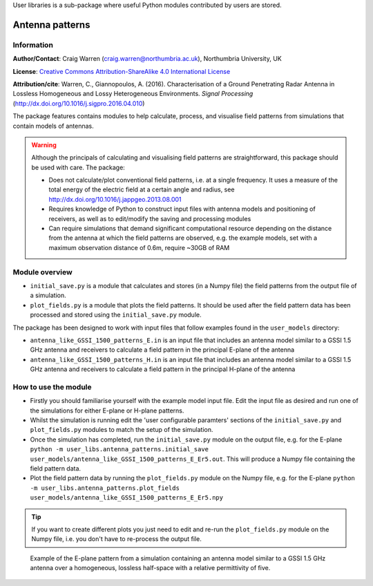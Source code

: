 User libraries is a sub-package where useful Python modules contributed by users are stored.

****************
Antenna patterns
****************

Information
===========

**Author/Contact**: Craig Warren (craig.warren@northumbria.ac.uk), Northumbria University, UK

**License**: `Creative Commons Attribution-ShareAlike 4.0 International License <http://creativecommons.org/licenses/by-sa/4.0/>`_

**Attribution/cite**: Warren, C., Giannopoulos, A. (2016). Characterisation of a Ground Penetrating Radar Antenna in Lossless Homogeneous and Lossy Heterogeneous Environments. *Signal Processing* (http://dx.doi.org/10.1016/j.sigpro.2016.04.010)

The package features contains modules to help calculate, process, and visualise field patterns from simulations that contain models of antennas.

.. warning::

    Although the principals of calculating and visualising field patterns are straightforward, this package should be used with care. The package:

    * Does not calculate/plot conventional field patterns, i.e. at a single frequency. It uses a measure of the total energy of the electric field at a certain angle and radius, see http://dx.doi.org/10.1016/j.jappgeo.2013.08.001
    * Requires knowledge of Python to construct input files with antenna models and positioning of receivers, as well as to edit/modify the saving and processing modules
    * Can require simulations that demand significant computational resource depending on the distance from the antenna at which the field patterns are observed, e.g. the example models, set with a maximum observation distance of 0.6m, require ~30GB of RAM

Module overview
===============

* ``initial_save.py`` is a module that calculates and stores (in a Numpy file) the field patterns from the output file of a simulation.
* ``plot_fields.py`` is a module that plots the field patterns. It should be used after the field pattern data has been processed and stored using the ``initial_save.py`` module.

The package has been designed to work with input files that follow examples found in the ``user_models`` directory:

* ``antenna_like_GSSI_1500_patterns_E.in`` is an input file that includes an antenna model similar to a GSSI 1.5 GHz antenna and receivers to calculate a field pattern in the principal E-plane of the antenna
* ``antenna_like_GSSI_1500_patterns_H.in`` is an input file that includes an antenna model similar to a GSSI 1.5 GHz antenna and receivers to calculate a field pattern in the principal H-plane of the antenna


How to use the module
=====================

* Firstly you should familiarise yourself with the example model input file. Edit the input file as desired and run one of the simulations for either E-plane or H-plane patterns.
* Whilst the simulation is running edit the 'user configurable paramters' sections of the ``initial_save.py`` and ``plot_fields.py`` modules to match the setup of the simulation.
* Once the simulation has completed, run the ``initial_save.py`` module on the output file, e.g. for the E-plane ``python -m user_libs.antenna_patterns.initial_save user_models/antenna_like_GSSI_1500_patterns_E_Er5.out``. This will produce a Numpy file containing the field pattern data.
* Plot the field pattern data by running the ``plot_fields.py`` module on the Numpy file, e.g. for the E-plane ``python -m user_libs.antenna_patterns.plot_fields user_models/antenna_like_GSSI_1500_patterns_E_Er5.npy``

.. tip::

    If you want to create different plots you just need to edit and re-run the ``plot_fields.py`` module on the Numpy file, i.e. you don't have to re-process the output file.


.. figure:: images/user_libs/antenna_like_GSSI_1500_patterns_E_Er5.png
    :width: 600 px

    Example of the E-plane pattern from a simulation containing an antenna model similar to a GSSI 1.5 GHz antenna over a homogeneous, lossless half-space with a relative permittivity of five.
